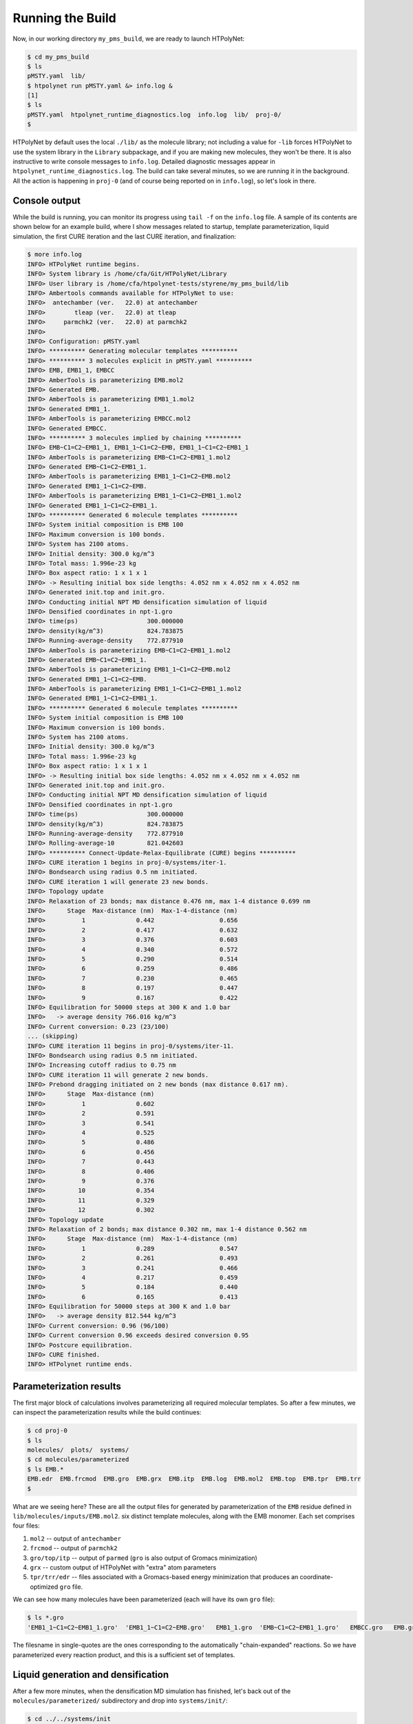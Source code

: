 .. _pms_run:

Running the Build
=================

Now, in our working directory ``my_pms_build``, we are ready to launch HTPolyNet:

.. code-block:: console

    $ cd my_pms_build
    $ ls 
    pMSTY.yaml  lib/
    $ htpolynet run pMSTY.yaml &> info.log &
    [1]
    $ ls
    pMSTY.yaml  htpolynet_runtime_diagnostics.log  info.log  lib/  proj-0/
    $

HTPolyNet by default uses the local ``./lib/`` as the molecule library; not including a value for ``-lib`` forces HTPolyNet to use the system library in the ``Library`` subpackage, and if you are making new molecules, they won't be there.  It is also instructive to write console messages to ``info.log``.  Detailed diagnostic messages appear in ``htpolynet_runtime_diagnostics.log``.  The build can take several minutes, so we are running it in the background.  All the action is happening in ``proj-0`` (and of course being reported on in ``info.log``), so let's look in there.  

Console output
^^^^^^^^^^^^^^

While the build is running, you can monitor its progress using ``tail -f`` on the ``info.log`` file.  A sample of its contents are shown below for an example build, where I show messages related to startup, template parameterization, liquid simulation, the first CURE iteration and the last CURE iteration, and finalization:

.. code-block:: console

    $ more info.log
    INFO> HTPolyNet runtime begins.
    INFO> System library is /home/cfa/Git/HTPolyNet/Library
    INFO> User library is /home/cfa/htpolynet-tests/styrene/my_pms_build/lib
    INFO> Ambertools commands available for HTPolyNet to use:
    INFO>  antechamber (ver.   22.0) at antechamber                                       
    INFO>        tleap (ver.   22.0) at tleap                                             
    INFO>     parmchk2 (ver.   22.0) at parmchk2                                          
    INFO> 
    INFO> Configuration: pMSTY.yaml
    INFO> ********** Generating molecular templates **********
    INFO> ********** 3 molecules explicit in pMSTY.yaml **********
    INFO> EMB, EMB1_1, EMBCC
    INFO> AmberTools is parameterizing EMB.mol2
    INFO> Generated EMB.
    INFO> AmberTools is parameterizing EMB1_1.mol2
    INFO> Generated EMB1_1.
    INFO> AmberTools is parameterizing EMBCC.mol2
    INFO> Generated EMBCC.
    INFO> ********** 3 molecules implied by chaining **********
    INFO> EMB~C1=C2~EMB1_1, EMB1_1~C1=C2~EMB, EMB1_1~C1=C2~EMB1_1
    INFO> AmberTools is parameterizing EMB~C1=C2~EMB1_1.mol2
    INFO> Generated EMB~C1=C2~EMB1_1.
    INFO> AmberTools is parameterizing EMB1_1~C1=C2~EMB.mol2
    INFO> Generated EMB1_1~C1=C2~EMB.
    INFO> AmberTools is parameterizing EMB1_1~C1=C2~EMB1_1.mol2
    INFO> Generated EMB1_1~C1=C2~EMB1_1.
    INFO> ********** Generated 6 molecule templates **********
    INFO> System initial composition is EMB 100
    INFO> Maximum conversion is 100 bonds.
    INFO> System has 2100 atoms.
    INFO> Initial density: 300.0 kg/m^3
    INFO> Total mass: 1.996e-23 kg
    INFO> Box aspect ratio: 1 x 1 x 1
    INFO> -> Resulting initial box side lengths: 4.052 nm x 4.052 nm x 4.052 nm
    INFO> Generated init.top and init.gro.
    INFO> Conducting initial NPT MD densification simulation of liquid
    INFO> Densified coordinates in npt-1.gro
    INFO> time(ps)                   300.000000
    INFO> density(kg/m^3)            824.783875
    INFO> Running-average-density    772.877910
    INFO> AmberTools is parameterizing EMB~C1=C2~EMB1_1.mol2
    INFO> Generated EMB~C1=C2~EMB1_1.
    INFO> AmberTools is parameterizing EMB1_1~C1=C2~EMB.mol2
    INFO> Generated EMB1_1~C1=C2~EMB.
    INFO> AmberTools is parameterizing EMB1_1~C1=C2~EMB1_1.mol2
    INFO> Generated EMB1_1~C1=C2~EMB1_1.
    INFO> ********** Generated 6 molecule templates **********
    INFO> System initial composition is EMB 100
    INFO> Maximum conversion is 100 bonds.
    INFO> System has 2100 atoms.
    INFO> Initial density: 300.0 kg/m^3
    INFO> Total mass: 1.996e-23 kg
    INFO> Box aspect ratio: 1 x 1 x 1
    INFO> -> Resulting initial box side lengths: 4.052 nm x 4.052 nm x 4.052 nm
    INFO> Generated init.top and init.gro.
    INFO> Conducting initial NPT MD densification simulation of liquid
    INFO> Densified coordinates in npt-1.gro
    INFO> time(ps)                   300.000000
    INFO> density(kg/m^3)            824.783875
    INFO> Running-average-density    772.877910
    INFO> Rolling-average-10         821.042603
    INFO> ********** Connect-Update-Relax-Equilibrate (CURE) begins **********
    INFO> CURE iteration 1 begins in proj-0/systems/iter-1.
    INFO> Bondsearch using radius 0.5 nm initiated.
    INFO> CURE iteration 1 will generate 23 new bonds.
    INFO> Topology update
    INFO> Relaxation of 23 bonds; max distance 0.476 nm, max 1-4 distance 0.699 nm
    INFO>      Stage  Max-distance (nm)  Max-1-4-distance (nm)
    INFO>          1              0.442                  0.656
    INFO>          2              0.417                  0.632
    INFO>          3              0.376                  0.603
    INFO>          4              0.340                  0.572
    INFO>          5              0.290                  0.514
    INFO>          6              0.259                  0.486
    INFO>          7              0.230                  0.465
    INFO>          8              0.197                  0.447
    INFO>          9              0.167                  0.422
    INFO> Equilibration for 50000 steps at 300 K and 1.0 bar
    INFO>   -> average density 766.016 kg/m^3
    INFO> Current conversion: 0.23 (23/100)
    ... (skipping)
    INFO> CURE iteration 11 begins in proj-0/systems/iter-11.
    INFO> Bondsearch using radius 0.5 nm initiated.
    INFO> Increasing cutoff radius to 0.75 nm
    INFO> CURE iteration 11 will generate 2 new bonds.
    INFO> Prebond dragging initiated on 2 new bonds (max distance 0.617 nm).
    INFO>      Stage  Max-distance (nm)
    INFO>          1              0.602
    INFO>          2              0.591
    INFO>          3              0.541
    INFO>          4              0.525
    INFO>          5              0.486
    INFO>          6              0.456
    INFO>          7              0.443
    INFO>          8              0.406
    INFO>          9              0.376
    INFO>         10              0.354
    INFO>         11              0.329
    INFO>         12              0.302
    INFO> Topology update
    INFO> Relaxation of 2 bonds; max distance 0.302 nm, max 1-4 distance 0.562 nm
    INFO>      Stage  Max-distance (nm)  Max-1-4-distance (nm)
    INFO>          1              0.289                  0.547
    INFO>          2              0.261                  0.493
    INFO>          3              0.241                  0.466
    INFO>          4              0.217                  0.459
    INFO>          5              0.184                  0.440
    INFO>          6              0.165                  0.413
    INFO> Equilibration for 50000 steps at 300 K and 1.0 bar
    INFO>   -> average density 812.544 kg/m^3
    INFO> Current conversion: 0.96 (96/100)
    INFO> Current conversion 0.96 exceeds desired conversion 0.95
    INFO> Postcure equilibration.
    INFO> CURE finished.
    INFO> HTPolynet runtime ends.
    
Parameterization results
^^^^^^^^^^^^^^^^^^^^^^^^

The first major block of calculations involves parameterizing all required molecular templates.  So after a few minutes, we can inspect the parameterization results while the build continues:

.. code-block:: console

    $ cd proj-0
    $ ls
    molecules/  plots/  systems/
    $ cd molecules/parameterized
    $ ls EMB.*
    EMB.edr  EMB.frcmod  EMB.gro  EMB.grx  EMB.itp  EMB.log  EMB.mol2  EMB.top  EMB.tpr  EMB.trr
    $

What are we seeing here?  These are all the output files for generated by parameterization of the ``EMB`` residue defined in ``lib/molecules/inputs/EMB.mol2``.  six distinct template molecules, along with the EMB monomer.  Each set comprises four files:

1. ``mol2`` -- output of ``antechamber``
2. ``frcmod`` -- output of ``parmchk2``
3. ``gro/top/itp`` -- output of ``parmed`` (``gro`` is also output of Gromacs minimization)
4. ``grx`` -- custom output of HTPolyNet with "extra" atom parameters
5. ``tpr/trr/edr`` -- files associated with a Gromacs-based energy minimization that produces an coordinate-optimized ``gro`` file.

We can see how many molecules have been parameterized (each will have its own ``gro`` file):

.. code-block:: console

    $ ls *.gro 
    'EMB1_1~C1=C2~EMB1_1.gro'  'EMB1_1~C1=C2~EMB.gro'   EMB1_1.gro  'EMB~C1=C2~EMB1_1.gro'   EMBCC.gro   EMB.gro

The filesname in single-quotes are the ones corresponding to the automatically "chain-expanded" reactions. So we have parameterized every reaction product, and this is a sufficient set of templates.

Liquid generation and densification
^^^^^^^^^^^^^^^^^^^^^^^^^^^^^^^^^^^

After a few more minutes, when the densification MD simulation has finished, let's back out of the ``molecules/parameterized/`` subdirectory and drop into ``systems/init/``:

.. code-block:: console

    $ cd ../../systems/init
    $ ls
    EMB.gro                 mdout.mdp
    gmx.in                  minimize.mdp
    init.gro                npt-1.cpt
    init.grx                npt-1-density.xvg
    init-minimized.edr      npt-1.edr
    init-minimized.gro      npt-1.gro
    init-minimized.log      npt-1.log
    init-minimized.tpr      npt-1-out.xvg
    init-minimized.trr      npt-1.tpr
    init.top                npt-1.trr
    liquid-densify-npt.mdp
    $

HTPolyNet creates ``init.top`` by merging 100 EMB topologies together and writes it.  ``init.gro`` is created using ``gmx insert-molecules`` using ``EMB.gro`` as input.  ``init.grx`` is created by HTPolyNet to store auxiliary atom attributes.  We can see the results of two ``mdrun`` invocations:

1. ``minimize.mdp`` and ``init-minimized.*`` -- this is just an initial energy minimization of the system; and
2. ``liquid-densify-npt.mdp`` and ``npt-1.*`` -- this is the densification MD simulation that runs until the density is equilibrated at the temperature and pressure specified in the ``mdp`` file.
3. Some ``xvg`` files are created by ``gmx energy``, which is controlled non-interactively using ``gmx.in``.  A plot of density vs. time is generated.

Let's go up out of ``systems/init`` and into ``plots/``:

.. code-block:: console

    $ cd ../../plots
    $ ls
    init-density.png

HTPolyNet automatically generates a plot of density vs. time for the densification simulation:

.. image:: init-density.png

We can see that we've successfully arrived at the liquid-like density of about 810 kg/m\ :sup:`3`. (The actual density is 860, so we are a bit low.)

The first CURE iteration
^^^^^^^^^^^^^^^^^^^^^^^^

The next major part of the build is the first CURE iteration, which is the most expensive because the pair searching is most demanding when the number of reactive atoms is maximal.  So let's back out of ``plots`` and drop into ``systems/iter-1``.  When the iteration completes, there are a _lot_ of files generated.  They can be divided into five "phases" for each CURE iteration:

0. Bond search
1. Dragging
2. Topology update
3. Relaxation
4. Equilibration

Names of files corresponding to phases 0-4 all begin with their respective digits.  Names of files that do not begin with a digit are "auxiliary".  Let's consider the files in the seven states.

Bondsearch files
----------------

Files associated with the bondsearch begin with ``0``:

.. code-block:: console

    $ ls -1 0-*
    0-bondsearch-bonds.csv
    0-bondsearch.gro
    0-bondsearch.grx
    0-bondsearch-input.gro
    0-bondsearch.top

The ``gro`` and ``top`` files are sufficient Gromacs input.  The ``grx`` file contains values of four extra attributes for each atom:

.. code-block:: console

    $ head 0-bondsearch.grx
    globalIdx  z  nreactions reactantName  cycle  cycle_idx  chain  chain_idx
            1  0           0          EMB      0          0     -1         -1
            2  0           0          EMB      0          5     -1         -1
            3  0           0          EMB      0          4     -1         -1
            4  0           0          EMB     -1         -1     -1         -1
            5  0           0          EMB      0          3     -1         -1
            6  0           0          EMB      0          2     -1         -1
            7  0           0          EMB      0          1     -1         -1
            8  1           0          EMB     -1         -1      0          0
            9  1           0          EMB     -1         -1      0          1


``globalIdx`` corresponds to the ``nr`` attribute in the ``[ atoms ]`` directive of a ``top`` file, or the ``atomNum`` attribute of a ``gro`` file; it is just the global atom index.  ``z`` is the current value of the number of available crosslink bonds for that atom.  ``nreactions`` is the number of times the atom has reacted; by default the sum of ``z`` and ``nreactions`` must be a constant.  ``reactantName`` is initialized as the residue name the atom belongs to.  However, as we will see, this attribute is key for communicating which product template maps onto a set of particular residues that react.  ``cycle`` indicates the index of the particular cyclic functional group the atom belongs to, with ``-1`` indicating "none"; here, atoms 1, 2, 3, 5, 6, and 7 all belong to cycle 0.  ``cycle_idx`` is the local index of that atom inside its cycle.  Similarly, ``chain`` indicates the index of the individual chain the atom belongs to; here, atoms 8 and 9 belong to chain 0.  ``chain_idx`` is the local index of that atom inside its chain.  Both ``cycle`` and ``chain`` are maintained as globally unique over the whole system.

The ``csv`` file is a dump of the bonds "DataFrame" showing all the bonds that have been identified and that HTPolyNet intends to implement. If you must, it's good to examine it using ``pandas``:

.. code-block:: console

    $ python
    Python 3.10.5 | packaged by conda-forge | (main, Jun 14 2022, 07:04:59) [GCC 10.3.0] on linux
    Type "help", "copyright", "credits" or "license" for more information.
    >>> import pandas as pd
    >>> a=pd.read_csv('0-bondsearch-bonds.csv',sep=' ',header=0,index_col=None)
    >>> a.head()
         ai  ri    aj  rj  prob reactantName  order      r       result  allowed  remove-to-uncyclize  lucky  initial_distance
    0  1184  57  1584  76   1.0       EMB1_1      1  0.352  BTRC.passed     True                False   True          0.352211
    1   260  13   933  45   1.0       EMB1_1      1  0.354  BTRC.passed     True                False   True          0.353531
    2   491  24  1290  62   1.0       EMB1_1      1  0.363  BTRC.passed     True                False   True          0.363341
    3  1499  72   996  48   1.0       EMB1_1      1  0.369  BTRC.passed     True                False   True          0.368711
    4  2003  96   681  33   1.0       EMB1_1      1  0.371  BTRC.passed     True                False   True          0.371210
    >>>

``ai`` and ``aj`` are the global atom indices for each bond-designate; ``ri`` and ``rj`` are their respective residue indices.  For example, the first bond will join residue 57 to 76.  ``prob`` is the a priori probability that the bond was permitted, and it is just whatever is in the ``probability`` field of the reaction that defines this bond in the input file.  ``reactantName`` indicates the the product template of the bond.  ``order`` is the bond order, again just from the reaction input.  ``r`` is the instantaneous interatomic distance in nm.  ``result`` is a code indicating whether or not it passed the bond filters (all bonds that are saved to this file survived, so they will all have ``BTRC.passed`` as a ``result``.)  ``allowed``, ``remove-to-uncyclize``, and ``lucky`` are Booleans used in the bond filtering process, and their particular meanings are not crucial to understand here.  ``initial_distance`` is the same as ``r`` but it is the result of computing distances by a different module and is retained for consistency-checking.

Dragging files
--------------

Files associated with prebond dragging begin with ``1``.  However, because no bond-designate length exceeded 0.5 nm, no dragging is triggered.  So the build proceeds to the topology update.

Topology update files
---------------------

Files associated with the topology update process begin with a ``2``:

.. code-block:: console

    $ ls -1 2*
    2-update-complete-bonds.csv
    2-update-complete.gro
    2-update-complete.grx
    2-update-complete.top
    2-update-idx-mapper.dat
    2-update-resid-graph.json

All files here represent **outputs** of the topology update.  Let's look at the ``2-update-idx-mapper.dat``:

.. code-block:: console

    $ tail 2-update-idx-mapper.dat 
    2089 1977
    2090 1978
    2091 1979
    2092 1980
    2093 1981
    2094 1982
    2095 1983
    2096 1984
    2098 1985
    2099 1986

The purpose of this file is very simple:  The first column are atom indices **before** topology update, and the second column are indices **after** topology update.  Remember that topology updating deletes sacrificial hydrogens, which means atoms are reindexed (since Gromacs requires sequential atom indexes).  This file allows us to match any atoms in pre-update ``gro`` and ``top`` files to those that exist downstream of a topology update.  Note that I've chosen to show a ``tail`` of this file to highlight the largest index differences.  The post-update indexes also appear in the ``csv`` file showing all bonds.

The file ``2-update-complete-bonds.csv`` is just the initial ``0-bondsearch-bonds.csv``, except all the atom indexes have been updated according to the index mapper described above.  The last line in this file reports the new bond with the longest initial length:

.. code-block:: console

    $ python
    Python 3.10.5 | packaged by conda-forge | (main, Jun 14 2022, 07:04:59) [GCC 10.3.0] on linux
    Type "help", "copyright", "credits" or "license" for more information.
    >>> import pandas as pd
    >>> a=pd.read_csv('2-update-complete-bonds.csv',sep=' ',header=0,index_col=None)
    >>> a.head()
        ai  ri    aj  rj  prob reactantName  order      r       result  allowed  remove-to-uncyclize  lucky  initial_distance
    0  1157  57  1547  76   1.0       EMB1_1      1  0.352  BTRC.passed     True                False   True          0.351936
    1   254  13   911  45   1.0       EMB1_1      1  0.354  BTRC.passed     True                False   True          0.353531
    2   478  24  1258  62   1.0       EMB1_1      1  0.363  BTRC.passed     True                False   True          0.363341
    3  1464  72   972  48   1.0       EMB1_1      1  0.369  BTRC.passed     True                False   True          0.368711
    4  1959  96   665  33   1.0       EMB1_1      1  0.371  BTRC.passed     True                False   True          0.371199
    >>> 

The bonds in ``2-update-complete-bonds.csv`` are the same as those in ``0-bondsearch-bonds.csv`` except with updated atom indices.  Note for instance that the first bond still indicates a linkage between residues 57 and 76.

Again, the ``gro`` and ``top`` are proper Gromacs inputs, and the ``grx`` file tabulates all the "extended" attributes first presented when describing ``0-bondsearch.grx``.  The ``json`` file represents the graph structure of the network on a resid basis in JSON format.

Relaxation files
----------------

Files that begin with a ``3`` correspond to bond relaxation stages.  In this example, six stages are run by virture of the bond-designate with the longest bond length (0.499 nm) and the ``relax_increment`` of 0.075 nm.  Each stage produces 22 output files: the bonds ``csv``, the ``gro`` / ``grx`` / ``top`` that initializes the first stage, and then the 17 **outputs** from the minimization (5), nvt (6), and npt (6) sub-stages:

.. code-block:: console

    $ ls 3-*
    3-relax-stage-1-bonds.csv
    3-relax-stage-1.gro
    3-relax-stage-1.grx
    3-relax-stage-1-min.edr
    3-relax-stage-1-min.gro
    3-relax-stage-1-min.log
    3-relax-stage-1-min.tpr
    3-relax-stage-1-min.trr
    3-relax-stage-1-npt.cpt
    3-relax-stage-1-npt.edr
    3-relax-stage-1-npt.gro
    3-relax-stage-1-npt.log
    3-relax-stage-1-npt.tpr
    3-relax-stage-1-npt.trr
    3-relax-stage-1-nvt.cpt
    3-relax-stage-1-nvt.edr
    3-relax-stage-1-nvt.gro
    3-relax-stage-1-nvt.log
    3-relax-stage-1-nvt.tpr
    3-relax-stage-1-nvt.trr
    3-relax-stage-1.top
    ...
    3-relax-stage-6-bonds.csv
    3-relax-stage-6.gro
    3-relax-stage-6.grx
    3-relax-stage-6-min.edr
    3-relax-stage-6-min.gro
    3-relax-stage-6-min.log
    3-relax-stage-6-min.tpr
    3-relax-stage-6-min.trr
    3-relax-stage-6-npt.cpt
    3-relax-stage-6-npt.edr
    3-relax-stage-6-npt.gro
    3-relax-stage-6-npt.log
    3-relax-stage-6-npt.tpr
    3-relax-stage-6-npt.trr
    3-relax-stage-6-nvt.cpt
    3-relax-stage-6-nvt.edr
    3-relax-stage-6-nvt.gro
    3-relax-stage-6-nvt.log
    3-relax-stage-6-nvt.tpr
    3-relax-stage-6-nvt.trr
    3-relax-stage-6.top

The attenuation is managed by the sequential ``top`` files.  Let's look at the entry for a particular bond (between atoms 581 and 1033) in each stage's ``top`` file's ``[ bonds ]`` directive:

.. code-block:: console

    $ grep "^581 1033" 3-relax-stage-?.top|awk '{if ($3==1) print $0}'
    3-relax-stage-1.top:581 1033 1 0.43822515619106206 41965.52
    3-relax-stage-2.top:581 1033 1 0.3813301249528497 83931.04
    3-relax-stage-3.top:581 1033 1 0.32443509371463725 125896.56
    3-relax-stage-4.top:581 1033 1 0.2675400624764248 167862.08
    3-relax-stage-5.top:581 1033 1 0.21064503123821238 209827.6
    3-relax-stage-6.top:581 1033 1 0.15375 251793.12
    $

In a ``[ bonds ]`` topology directive, the 4th and 5th columns are ``b0`` and ``kt`` harmonic bond parameters.  In the stage-6 ``top``, we see these parameters at their proper force-field values for a C-C single bond.  Notice how the value of the distance parameter ``b0`` begins at a large initial value and linearly decreases toward the target (but never by *more* than an increment of 0.075 nm), while the spring constant ``kt`` starts low and increases linearly toward its target.  

Equilibration files
-------------------

Files associated with final equilibration of the bonded system at the end of one CURE iteration begin with a ``4``:

.. code-block:: console

    $ ls 4-*
    4-equilibrate-bonds.csv
    4-equilibrate-complete-bonds.csv
    4-equilibrate-complete.gro
    4-equilibrate-complete.grx
    4-equilibrate-complete.top
    4-equilibrate.gro
    4-equilibrate.grx
    4-equilibrate.mdp
    4-equilibrate-post.cpt
    4-equilibrate-post.edr
    4-equilibrate-post.gro
    4-equilibrate-post.log
    4-equilibrate-post.tpr
    4-equilibrate-post.trr
    4-equilibrate.top

Files with the simple prefix ``4-equilibrate`` represent inputs to the Gromacs run.  Files with the prefixs ``4-equilibrate-post`` are the raw Gromacs mdrun outputs, and the files with the prefix ``4-equilibrate-complete`` represent the Gromacs outputs read back in to HTPolyNet and processed.  This set of ``complete`` files are copied to the next CURE iteration directory as the set of ``0-connect`` files.

Subsequent CURE iterations
^^^^^^^^^^^^^^^^^^^^^^^^^^

The primary result of a CURE iteration is the calculated conversion, or the fraction of the maximum number of crosslink bonds possible, based on the initial composition and reaction stoichiometries, that have formed up to that point. If this fraction is below the value associated with the ``CURE_desired_conversion`` option, then a new iteration is begun.  This involves creating the next ``iter-n/`` directory under ``systems/``, and copying over the prior iteration's ``4-equilibrate-complete.top/gro/grx`` files onto the new ``0-bondsearch.top/gro/grx`` files.  At the beginning of any CURE iterations, the maximum number of new bonds required to reach the desired conversion is calculated and used as a limit in creating new bonds, so that the desired conversion is hit exactly.  

The number of CURE iterations needed to reach a specified conversion is never deterministic because of the randomness inherent in the inter-stage and post-bonding MD simulations.  In this particular instance, a total of 9 CURE iterations were required to reach 0.95 conversion.  Files for each iteration's directory follow the same naming convention explained for the first iteration.

Post-cure reactions, equilibration, and finalization
^^^^^^^^^^^^^^^^^^^^^^^^^^^^^^^^^^^^^^^^^^^^^^^^^^^^

After iteration 9, when the conversion specification is satisfied, HTPolyNet progresses to the post-cure stage.  The directory ``systems/postcure`` is created and the final outputs from the last CURE iterations are copied here.  If there were any monomers that had not yet reacted (here there are not), then the EMBCC reaction would be used to revert them back to double bonds, followed by an equilibration. After the equilibration, HTPolyNet generates the final files ``7-final.top/gro/grx``. 
    
Overall behavior
^^^^^^^^^^^^^^^^

If the build is run with ``--loglevel debug`` indicated on the command-line, the log file will contain a lot of information that can be used to characterize the efficiency of the build process.  The ``HTPolyNet.plot`` module has a method ``cure_graph`` that can be used to generate plots showing the conversion vs. run time in hours, and the iteration number vs. run time in hours.  Generating this plot from the directory the log file is in can be done using an interactive python session:

.. code-block:: python

    >>> from HTPolyNet.plot import cure_graph
    >>> cure_graph(['my_build.log'],xmax=20.)

We ran 10 independent system builds of 100 monomers each using the provided ``mol2`` and ``yaml`` input files; they generated the logs ``0.log``, ``1.log``, ..., ``9.log``.  The plot below was made using:

.. code-block:: python

    >>> from glob import glob
    >>> from HTPolyNet.plot import cure_graph
    >>> cure_graph([glob('[0-9].log')],xmax=0.3)

.. image:: iter-graph.png

In this case, on a moderately slow workstation, these builds took 10-15 minutes to reach 0.95 conversion, usually in 9 iterations.

Below is a trace of the density vs time as a concatenation of the sequence of all NPT MD simulations, beginning with the initial densification, passing through all drag/relaxationg/equilibrations in each iteration, and concluding with the final equilibration:

.. image:: all-density.png

It is clear that during the post-bond relaxations, density drops to 700 kg/m3, but this is because the post-bond relaxations are all run at 600 K.  The equilibrations at 300 K all bring the system back to approx. 900 kg/m3.


